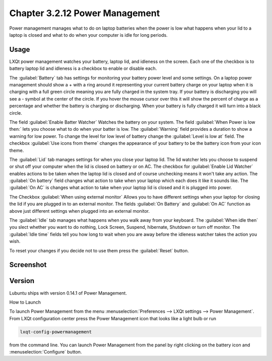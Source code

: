 Chapter 3.2.12 Power Management
===============================

Power management manages what to do on laptop batteries when the power is low what happens when your lid to a laptop is closed and what to do when your computer is idle for long periods.

Usage
------
LXQt power management watches your battery, laptop lid, and idleness on the screen. Each one of the checkbox is to battery laptop lid and idleness is a checkbox to enable or disable each.


The :guilabel:`Battery` tab has settings for monitoring your battery power level and some settings. On a laptop power management should show a + with a ring around it representing your current battery charge on your laptop when it is charging with a full green circle meaning you are fully charged in the system tray. If your battery is discharging you will see a - symbol at the center of the circle. If you hover the mouse cursor over this it will show the percent of charge as a percentage and whether the battery is charging or discharging. When your battery is fully charged it will turn into a black circle. 

.. image:: lxqt-power-battery.png

The field :guilabel:`Enable Batter Watcher` Watches the battery on your system. The field :guilabel:`When Power is low then:` lets you choose what to do when your batter is low. The :guilabel:`Warning` field provides a duration to show a warning for low power. To change the level for low level of battery change the :guilabel:`Level is low at` field. The checkbox :guilabel:`Use icons from theme` changes the appearance of your battery to be the battery icon from your icon theme.                                                            

The :guilabel:`Lid` tab manages settings for when you close your laptop lid. The lid watcher lets you choose to suspend or shut off your computer when the lid is closed on battery or on AC. The checkbox for :guilabel:`Enable Lid Watcher` enables actions to be taken when the laptop lid is closed and of course unchecking means it won't take any action. The :guilabel:`On battery` field changes what action to take when your laptop which each does it like it sounds like. The :guilabel:`On AC` is changes what action to take when your laptop lid is closed and it is plugged into power.  

.. image::  lidwatcher.png

The Checkbox :guilabel:`When using external monitor` Allows you to have different settings when your laptop for closing the lid if you are plugged in to an external monitor. The fields :guilabel:`On Battery` and :guilabel:`On AC` function as above just different settings when plugged into an external monitor. 

The :guilabel:`Idle` tab manages what happens when you walk away from your keyboard. The :guilabel:`When idle then` you slect whether you want to do nothing, Lock Screen, Suspend, hibernate, Shutdown or turn off monitor. The :guilabel:`Idle time` fields tell you how long to wait when you are away before the idleness watcher takes the action you wish. 

To reset your changes if you decide not to use them press the :guilabel:`Reset` button.

Screenshot
----------
.. image:: power_management.png

Version
-------
Lubuntu ships with version 0.14.1 of Power Management.  

How to Launch

To launch Power Management from the menu :menuselection:`Preferences --> LXQt settings --> Power Management`. From LXQt configuration center press the Power Management icon that looks like a light bulb or run

.. code:: 

    lxqt-config-powermanagement 

from the command line. You can launch Power Management from the panel by right clicking on the battery icon and :menuselection:`Configure` button.
